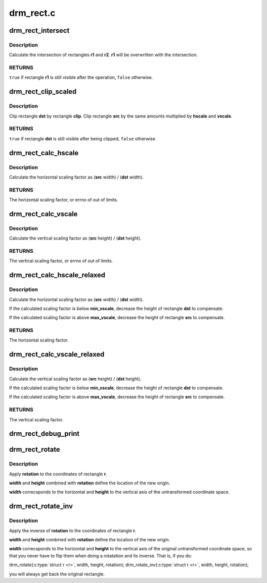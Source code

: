 .. -*- coding: utf-8; mode: rst -*-

==========
drm_rect.c
==========



.. _xref_drm_rect_intersect:

drm_rect_intersect
==================

.. c:function:: bool drm_rect_intersect (struct drm_rect * r1, const struct drm_rect * r2)

    intersect two rectangles

    :param struct drm_rect * r1:
        first rectangle

    :param const struct drm_rect * r2:
        second rectangle



Description
-----------

Calculate the intersection of rectangles **r1** and **r2**.
**r1** will be overwritten with the intersection.



RETURNS
-------

``true`` if rectangle **r1** is still visible after the operation,
``false`` otherwise.




.. _xref_drm_rect_clip_scaled:

drm_rect_clip_scaled
====================

.. c:function:: bool drm_rect_clip_scaled (struct drm_rect * src, struct drm_rect * dst, const struct drm_rect * clip, int hscale, int vscale)

    perform a scaled clip operation

    :param struct drm_rect * src:
        source window rectangle

    :param struct drm_rect * dst:
        destination window rectangle

    :param const struct drm_rect * clip:
        clip rectangle

    :param int hscale:
        horizontal scaling factor

    :param int vscale:
        vertical scaling factor



Description
-----------

Clip rectangle **dst** by rectangle **clip**. Clip rectangle **src** by the
same amounts multiplied by **hscale** and **vscale**.



RETURNS
-------

``true`` if rectangle **dst** is still visible after being clipped,
``false`` otherwise




.. _xref_drm_rect_calc_hscale:

drm_rect_calc_hscale
====================

.. c:function:: int drm_rect_calc_hscale (const struct drm_rect * src, const struct drm_rect * dst, int min_hscale, int max_hscale)

    calculate the horizontal scaling factor

    :param const struct drm_rect * src:
        source window rectangle

    :param const struct drm_rect * dst:
        destination window rectangle

    :param int min_hscale:
        minimum allowed horizontal scaling factor

    :param int max_hscale:
        maximum allowed horizontal scaling factor



Description
-----------

Calculate the horizontal scaling factor as
(**src** width) / (**dst** width).



RETURNS
-------

The horizontal scaling factor, or errno of out of limits.




.. _xref_drm_rect_calc_vscale:

drm_rect_calc_vscale
====================

.. c:function:: int drm_rect_calc_vscale (const struct drm_rect * src, const struct drm_rect * dst, int min_vscale, int max_vscale)

    calculate the vertical scaling factor

    :param const struct drm_rect * src:
        source window rectangle

    :param const struct drm_rect * dst:
        destination window rectangle

    :param int min_vscale:
        minimum allowed vertical scaling factor

    :param int max_vscale:
        maximum allowed vertical scaling factor



Description
-----------

Calculate the vertical scaling factor as
(**src** height) / (**dst** height).



RETURNS
-------

The vertical scaling factor, or errno of out of limits.




.. _xref_drm_rect_calc_hscale_relaxed:

drm_rect_calc_hscale_relaxed
============================

.. c:function:: int drm_rect_calc_hscale_relaxed (struct drm_rect * src, struct drm_rect * dst, int min_hscale, int max_hscale)

    calculate the horizontal scaling factor

    :param struct drm_rect * src:
        source window rectangle

    :param struct drm_rect * dst:
        destination window rectangle

    :param int min_hscale:
        minimum allowed horizontal scaling factor

    :param int max_hscale:
        maximum allowed horizontal scaling factor



Description
-----------

Calculate the horizontal scaling factor as
(**src** width) / (**dst** width).


If the calculated scaling factor is below **min_vscale**,
decrease the height of rectangle **dst** to compensate.


If the calculated scaling factor is above **max_vscale**,
decrease the height of rectangle **src** to compensate.



RETURNS
-------

The horizontal scaling factor.




.. _xref_drm_rect_calc_vscale_relaxed:

drm_rect_calc_vscale_relaxed
============================

.. c:function:: int drm_rect_calc_vscale_relaxed (struct drm_rect * src, struct drm_rect * dst, int min_vscale, int max_vscale)

    calculate the vertical scaling factor

    :param struct drm_rect * src:
        source window rectangle

    :param struct drm_rect * dst:
        destination window rectangle

    :param int min_vscale:
        minimum allowed vertical scaling factor

    :param int max_vscale:
        maximum allowed vertical scaling factor



Description
-----------

Calculate the vertical scaling factor as
(**src** height) / (**dst** height).


If the calculated scaling factor is below **min_vscale**,
decrease the height of rectangle **dst** to compensate.


If the calculated scaling factor is above **max_vscale**,
decrease the height of rectangle **src** to compensate.



RETURNS
-------

The vertical scaling factor.




.. _xref_drm_rect_debug_print:

drm_rect_debug_print
====================

.. c:function:: void drm_rect_debug_print (const char * prefix, const struct drm_rect * r, bool fixed_point)

    print the rectangle information

    :param const char * prefix:
        prefix string

    :param const struct drm_rect * r:
        rectangle to print

    :param bool fixed_point:
        rectangle is in 16.16 fixed point format




.. _xref_drm_rect_rotate:

drm_rect_rotate
===============

.. c:function:: void drm_rect_rotate (struct drm_rect * r, int width, int height, unsigned int rotation)

    Rotate the rectangle

    :param struct drm_rect * r:
        rectangle to be rotated

    :param int width:
        Width of the coordinate space

    :param int height:
        Height of the coordinate space

    :param unsigned int rotation:
        Transformation to be applied



Description
-----------

Apply **rotation** to the coordinates of rectangle **r**.


**width** and **height** combined with **rotation** define
the location of the new origin.


**width** correcsponds to the horizontal and **height**
to the vertical axis of the untransformed coordinate
space.




.. _xref_drm_rect_rotate_inv:

drm_rect_rotate_inv
===================

.. c:function:: void drm_rect_rotate_inv (struct drm_rect * r, int width, int height, unsigned int rotation)

    Inverse rotate the rectangle

    :param struct drm_rect * r:
        rectangle to be rotated

    :param int width:
        Width of the coordinate space

    :param int height:
        Height of the coordinate space

    :param unsigned int rotation:
        Transformation whose inverse is to be applied



Description
-----------

Apply the inverse of **rotation** to the coordinates
of rectangle **r**.


**width** and **height** combined with **rotation** define
the location of the new origin.


**width** correcsponds to the horizontal and **height**
to the vertical axis of the original untransformed
coordinate space, so that you never have to flip
them when doing a rotatation and its inverse.
That is, if you do:


drm_rotate(:c:type:`struct r <r>`, width, height, rotation);
drm_rotate_inv(:c:type:`struct r <r>`, width, height, rotation);


you will always get back the original rectangle.


